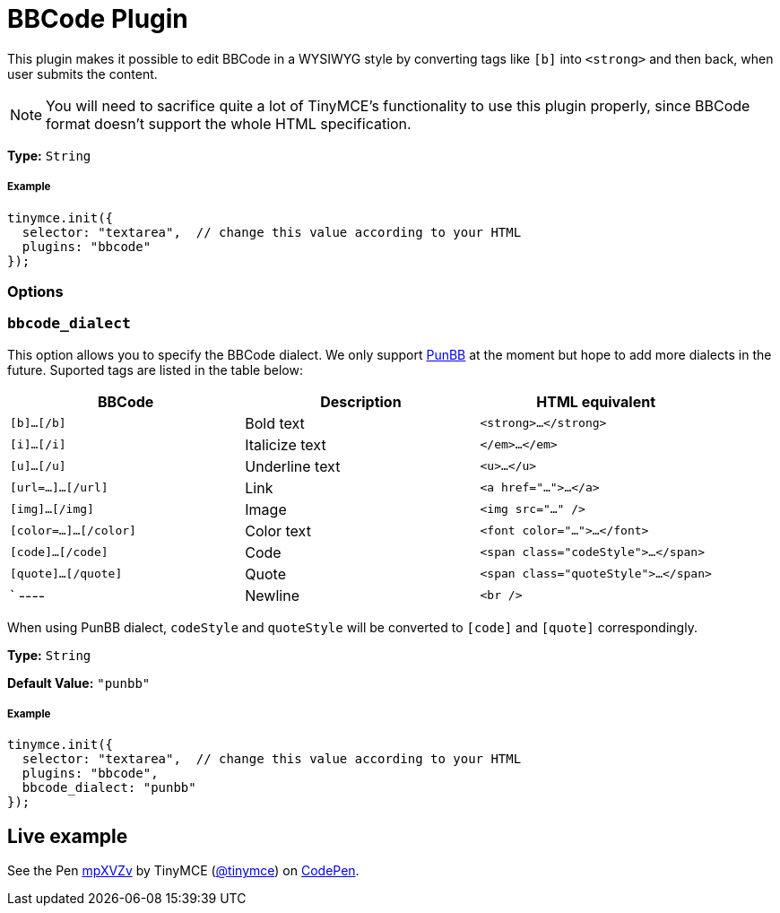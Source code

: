 :rootDir: ../
:partialsDir: {rootDir}partials/
:imagesDir: {rootDir}images/
= BBCode Plugin
:description: Add basic BBCode input/output support to TinyMCE.
:description_short: Add basic BBCode input/output to TinyMCE.
:keywords: punbb informer
:title_nav: BBCode

This plugin makes it possible to edit BBCode in a WYSIWYG style by converting tags like `[b]` into `<strong>` and then back, when user submits the content.

[NOTE]
====
You will need to sacrifice quite a lot of TinyMCE's functionality to use this plugin properly, since BBCode format doesn't support the whole HTML specification.
====

*Type:* `String`

[[example]]
===== Example

[source,js]
----
tinymce.init({
  selector: "textarea",  // change this value according to your HTML
  plugins: "bbcode"
});
----

[[options]]
=== Options

[[bbcode_dialect]]
=== `bbcode_dialect`

This option allows you to specify the BBCode dialect. We only support http://punbb.informer.com/[PunBB] at the moment but hope to add more dialects in the future. Suported tags are listed in the table below:

|===
| BBCode | Description | HTML equivalent

| `[b]...[/b]`
| Bold text
| `<strong>...</strong>`

| `[i]...[/i]`
| Italicize text
| `</em>...</em>`

| `[u]...[/u]`
| Underline text
| `<u>...</u>`

| `[url=...]...[/url]`
| Link
| `<a href="...">...</a>`

| `[img]...[/img]`
| Image
| `<img src="..." />`

| `[color=...]...[/color]`
| Color text
| `<font color="...">...</font>`

| `[code]...[/code]`
| Code
| `<span class="codeStyle">...</span>`

| `[quote]...[/quote]`
| Quote
| `<span class="quoteStyle">...</span>`

| `
----
| Newline
| `<br />`
|===

When using PunBB dialect, `codeStyle` and `quoteStyle` will be converted to `[code]` and `[quote]` correspondingly.

*Type:* `String`

*Default Value:* `"punbb"`

===== Example

[source,js]
----
tinymce.init({
  selector: "textarea",  // change this value according to your HTML
  plugins: "bbcode",
  bbcode_dialect: "punbb"
});
----

[[live-example]]
== Live example
anchor:liveexample[historical anchor]

++++
<p data-height="600" data-theme-id="0" data-slug-hash="mpXVZv" data-default-tab="result" data-user="tinymce" class="codepen">
  See the Pen <a href="http://codepen.io/tinymce/pen/mpXVZv/">mpXVZv</a>
  by TinyMCE (<a href="http://codepen.io/tinymce">@tinymce</a>)
  on <a href="http://codepen.io">CodePen</a>.
</p>
<script async src="//assets.codepen.io/assets/embed/ei.js"></script>
++++
